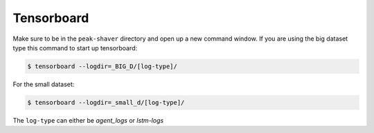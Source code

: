 .. _tensorboard_doc:

Tensorboard
===========

Make sure to be in the ``peak-shaver`` directory and open up a new command window. If you are using the big dataset type this command to start up tensorboard:

.. code-block:: console
   
    $ tensorboard --logdir=_BIG_D/[log-type]/

For the small dataset:

.. code-block:: console
   
    $ tensorboard --logdir=_small_d/[log-type]/

The ``log-type`` can either be `agent_logs` or `lstm-logs`